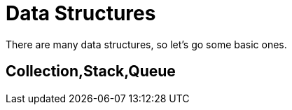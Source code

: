 # Data Structures

There are many data structures, so let's go some
basic ones.

## Collection,Stack,Queue


